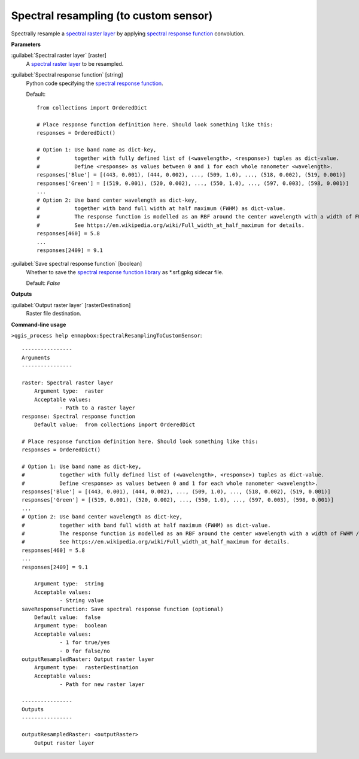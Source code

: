 .. _Spectral resampling (to custom sensor):

**************************************
Spectral resampling (to custom sensor)
**************************************

Spectrally resample a `spectral raster layer <https://enmap-box.readthedocs.io/en/latest/general/glossary.html#term-spectral-raster-layer>`_ by applying `spectral response function <https://enmap-box.readthedocs.io/en/latest/general/glossary.html#term-spectral-response-function>`_ convolution.

**Parameters**


:guilabel:`Spectral raster layer` [raster]
    A `spectral raster layer <https://enmap-box.readthedocs.io/en/latest/general/glossary.html#term-spectral-raster-layer>`_ to be resampled.


:guilabel:`Spectral response function` [string]
    Python code specifying the `spectral response function <https://enmap-box.readthedocs.io/en/latest/general/glossary.html#term-spectral-response-function>`_.

    Default::

        from collections import OrderedDict
        
        # Place response function definition here. Should look something like this:
        responses = OrderedDict()
        
        # Option 1: Use band name as dict-key,
        #           together with fully defined list of (<wavelength>, <response>) tuples as dict-value.
        #           Define <response> as values between 0 and 1 for each whole nanometer <wavelength>.
        responses['Blue'] = [(443, 0.001), (444, 0.002), ..., (509, 1.0), ..., (518, 0.002), (519, 0.001)]
        responses['Green'] = [(519, 0.001), (520, 0.002), ..., (550, 1.0), ..., (597, 0.003), (598, 0.001)]
        ...
        # Option 2: Use band center wavelength as dict-key,
        #           together with band full width at half maximum (FWHM) as dict-value.
        #           The response function is modelled as an RBF around the center wavelength with a width of FWHM / 2.355.
        #           See https://en.wikipedia.org/wiki/Full_width_at_half_maximum for details.
        responses[460] = 5.8
        ...
        responses[2409] = 9.1
        

:guilabel:`Save spectral response function` [boolean]
    Whether to save the `spectral response function library <https://enmap-box.readthedocs.io/en/latest/general/glossary.html#term-spectral-response-function-library>`_ as *.srf.gpkg sidecar file.

    Default: *False*

**Outputs**


:guilabel:`Output raster layer` [rasterDestination]
    Raster file destination.

**Command-line usage**

``>qgis_process help enmapbox:SpectralResamplingToCustomSensor``::

    ----------------
    Arguments
    ----------------
    
    raster: Spectral raster layer
    	Argument type:	raster
    	Acceptable values:
    		- Path to a raster layer
    response: Spectral response function
    	Default value:	from collections import OrderedDict
    
    # Place response function definition here. Should look something like this:
    responses = OrderedDict()
    
    # Option 1: Use band name as dict-key,
    #           together with fully defined list of (<wavelength>, <response>) tuples as dict-value.
    #           Define <response> as values between 0 and 1 for each whole nanometer <wavelength>.
    responses['Blue'] = [(443, 0.001), (444, 0.002), ..., (509, 1.0), ..., (518, 0.002), (519, 0.001)]
    responses['Green'] = [(519, 0.001), (520, 0.002), ..., (550, 1.0), ..., (597, 0.003), (598, 0.001)]
    ...
    # Option 2: Use band center wavelength as dict-key,
    #           together with band full width at half maximum (FWHM) as dict-value.
    #           The response function is modelled as an RBF around the center wavelength with a width of FWHM / 2.355.
    #           See https://en.wikipedia.org/wiki/Full_width_at_half_maximum for details.
    responses[460] = 5.8
    ...
    responses[2409] = 9.1
    
    	Argument type:	string
    	Acceptable values:
    		- String value
    saveResponseFunction: Save spectral response function (optional)
    	Default value:	false
    	Argument type:	boolean
    	Acceptable values:
    		- 1 for true/yes
    		- 0 for false/no
    outputResampledRaster: Output raster layer
    	Argument type:	rasterDestination
    	Acceptable values:
    		- Path for new raster layer
    
    ----------------
    Outputs
    ----------------
    
    outputResampledRaster: <outputRaster>
    	Output raster layer
    
    